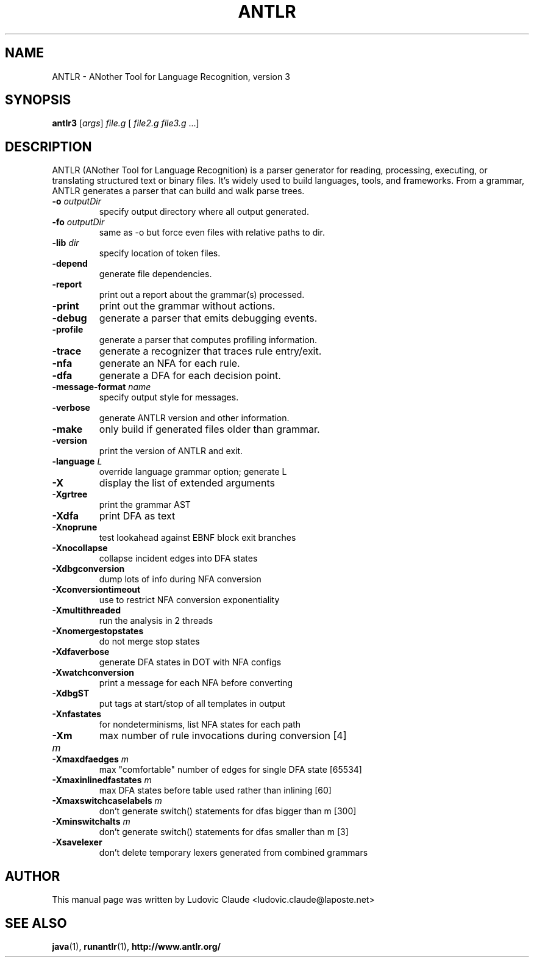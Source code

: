 .\"                                      Hey, EMACS: -*- nroff -*-
.\" First parameter, NAME, should be all caps
.\" Second parameter, SECTION, should be 1-8, maybe w/ subsection
.\" other parameters are allowed: see man(7), man(1)
.TH ANTLR 1 "July 22, 2015" antlr
.\" Please adjust this date whenever revising the manpage.
.\"
.\" Some roff macros, for reference:
.\" .nh        disable hyphenation
.\" .hy        enable hyphenation
.\" .ad l      left justify
.\" .ad b      justify to both left and right margins
.\" .nf        disable filling
.\" .fi        enable filling
.\" .br        insert line break
.\" .sp <n>    insert n+1 empty lines
.\" for manpage-specific macros, see man(7)
.SH "NAME"
ANTLR \- ANother Tool for Language Recognition, version 3
.SH "SYNOPSIS"
.B antlr3
[\fIargs\fR] \fIfile.g\fR [ \fIfile2.g\fR \fIfile3.g\fR ...]
.br
.SH "DESCRIPTION"
ANTLR (ANother Tool for Language Recognition) is a parser generator
for reading, processing, executing, or translating structured text
or binary files. It's widely used to build languages, tools, and
frameworks. From a grammar, ANTLR generates a parser that can build
and walk parse trees.
.TP
\fB\-o\fR \fIoutputDir\fR
specify output directory where all output generated.
.TP
\fB\-fo\fR \fIoutputDir\fR
same as \-o but force even files with relative paths to dir.
.TP
\fB\-lib\fR \fIdir\fR
specify location of token files.
.TP
\fB\-depend\fR
generate file dependencies.
.TP
\fB\-report\fR
print out a report about the grammar(s) processed.
.TP
\fB\-print\fR
print out the grammar without actions.
.TP
\fB\-debug\fR
generate a parser that emits debugging events.
.TP
\fB\-profile\fR
generate a parser that computes profiling information.
.TP
\fB\-trace\fR
generate a recognizer that traces rule entry/exit.
.TP
\fB\-nfa\fR
generate an NFA for each rule.
.TP
\fB\-dfa\fR
generate a DFA for each decision point.
.TP
\fB\-message-format\fR \fIname\fR
specify output style for messages.
.TP
\fB\-verbose\fR
generate ANTLR version and other information.
.TP
\fB\-make\fR
only build if generated files older than grammar.
.TP
\fB\-version\fR
print the version of ANTLR and exit.
.TP
\fB\-language\fR \fIL\fR
override language grammar option; generate L
.TP
\fB\-X\fR
display the list of extended arguments
.TP
\fB\-Xgrtree\fR
print the grammar AST
.TP
\fB\-Xdfa\fR
print DFA as text
.TP
\fB\-Xnoprune\fR
test lookahead against EBNF block exit branches
.TP
\fB\-Xnocollapse\fR
collapse incident edges into DFA states
.TP
\fB\-Xdbgconversion\fR
dump lots of info during NFA conversion
.TP
\fB\-Xconversiontimeout\fR
use to restrict NFA conversion exponentiality
.TP
\fB\-Xmultithreaded\fR
run the analysis in 2 threads
.TP
\fB\-Xnomergestopstates\fR
do not merge stop states
.TP
\fB\-Xdfaverbose\fR
generate DFA states in DOT with NFA configs
.TP
\fB\-Xwatchconversion\fR
print a message for each NFA before converting
.TP
\fB\-XdbgST\fR
put tags at start/stop of all templates in output
.TP
\fB\-Xnfastates\fR
for nondeterminisms, list NFA states for each path
.TP
\fB\-Xm\fR \fIm\fR
max number of rule invocations during conversion [4]
.TP
\fB\-Xmaxdfaedges\fR \fIm\fR
max "comfortable" number of edges for single DFA state [65534]
.TP
\fB\-Xmaxinlinedfastates\fR \fIm\fR
max DFA states before table used rather than inlining [60]
.TP
\fB\-Xmaxswitchcaselabels\fR \fIm\fR
don't generate switch() statements for dfas bigger than m [300]
.TP
\fB\-Xminswitchalts\fR \fIm\fR
don't generate switch() statements for dfas smaller than m [3]
.TP
\fB\-Xsavelexer\fR
don't delete temporary lexers generated from combined grammars

.SH "AUTHOR"
This manual page was written by Ludovic Claude <ludovic.claude@laposte.net>

.SH "SEE ALSO"
.BR java (1),
.BR runantlr (1),
.BR http://www.antlr.org/
.br


